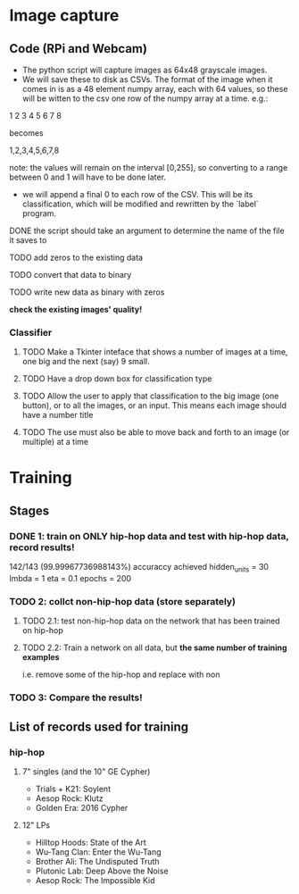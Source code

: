 * Image capture
** Code (RPi and Webcam)
- The python script will capture images as 64x48 grayscale images.
- We will save these to disk as CSVs. The format of the image when it comes in is as a 48 element numpy array, each with 64 values, so these will be witten to the csv one row of the numpy array at a time. e.g.:

1 2 3 4
5 6 7 8

becomes

1,2,3,4,5,6,7,8

note: the values will remain on the interval [0,255], so converting to a range between 0 and 1 will have to be done later.

- we will append a final 0 to each row of the CSV. This will be its classification, which will be modified and rewritten by the `label` program.

**** DONE the script should take an argument to determine the name of the file it saves to
**** TODO add zeros to the existing data
**** TODO convert that data to binary
**** TODO write new data as binary with zeros

*check the existing images' quality!*

*** Classifier
**** TODO Make a Tkinter inteface that shows a number of images at a time, one big and the next (say) 9 small.
**** TODO Have a drop down box for classification type
**** TODO Allow the user to apply that classification to the big image (one button), or to all the images, or an input. This means each image should have a number title
**** TODO The use must also be able to move back and forth to an image (or multiple) at a time


* Training
** Stages
*** DONE 1: train on ONLY hip-hop data and test with hip-hop data, record results! 
142/143 (99.99967736988143%) accuraccy achieved 
    hidden_units = 30
    lmbda = 1
    eta = 0.1
    epochs = 200
*** TODO 2: collct non-hip-hop data (store separately)
**** TODO 2.1: test non-hip-hop data on the network that has been trained on hip-hop  
**** TODO 2.2: Train a network on all data, but *the same number of training examples*
i.e. remove some of the hip-hop and replace with non
*** TODO 3: Compare the results!

** List of records used for training
*** hip-hop
**** 7" singles (and the 10" GE Cypher)
- Trials + K21: Soylent
- Aesop Rock: Klutz
- Golden Era: 2016 Cypher

**** 12" LPs
- Hilltop Hoods: State of the Art
- Wu-Tang Clan: Enter the Wu-Tang
- Brother Ali: The Undisputed Truth
- Plutonic Lab: Deep Above the Noise
- Aesop Rock: The Impossible Kid
